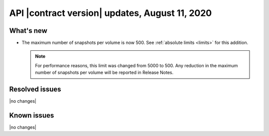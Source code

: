 API |contract version| updates, August 11, 2020
---------------------------------------------


What's new
~~~~~~~~~~

- The maximum number of snapshots per volume is now 500. See
  :ref:`absolute limits <limits>` for this addition.

  .. note::

    For performance reasons, this limit was changed from 5000 to 500. Any
    reduction in the maximum number of snapshots per volume will be reported
    in Release Notes.


Resolved issues
~~~~~~~~~~~~~~~

|no changes|

Known issues
~~~~~~~~~~~~

|no changes|
